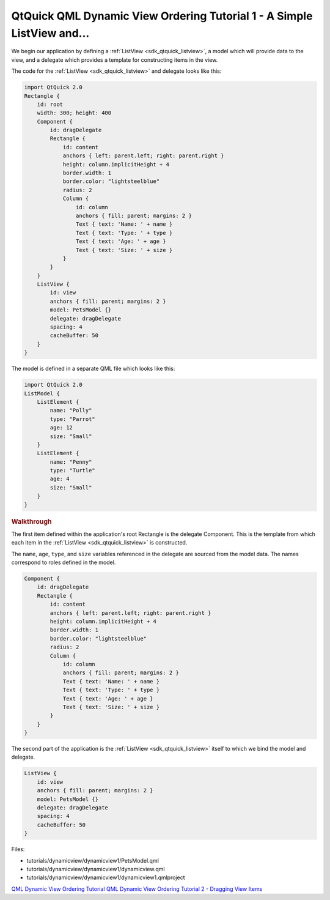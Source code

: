 .. _sdk_qtquick_qml_dynamic_view_ordering_tutorial_1_-_a_simple_listview_and___:
QtQuick QML Dynamic View Ordering Tutorial 1 - A Simple ListView and...
=======================================================================



We begin our application by defining a
:ref:`ListView <sdk_qtquick_listview>`, a model which will provide data to
the view, and a delegate which provides a template for constructing
items in the view.

The code for the :ref:`ListView <sdk_qtquick_listview>` and delegate looks
like this:

.. code:: qml

    import QtQuick 2.0
    Rectangle {
        id: root
        width: 300; height: 400
        Component {
            id: dragDelegate
            Rectangle {
                id: content
                anchors { left: parent.left; right: parent.right }
                height: column.implicitHeight + 4
                border.width: 1
                border.color: "lightsteelblue"
                radius: 2
                Column {
                    id: column
                    anchors { fill: parent; margins: 2 }
                    Text { text: 'Name: ' + name }
                    Text { text: 'Type: ' + type }
                    Text { text: 'Age: ' + age }
                    Text { text: 'Size: ' + size }
                }
            }
        }
        ListView {
            id: view
            anchors { fill: parent; margins: 2 }
            model: PetsModel {}
            delegate: dragDelegate
            spacing: 4
            cacheBuffer: 50
        }
    }

The model is defined in a separate QML file which looks like this:

.. code:: qml

    import QtQuick 2.0
    ListModel {
        ListElement {
            name: "Polly"
            type: "Parrot"
            age: 12
            size: "Small"
        }
        ListElement {
            name: "Penny"
            type: "Turtle"
            age: 4
            size: "Small"
        }
    }

.. rubric:: Walkthrough
   :name: walkthrough

The first item defined within the application's root Rectangle is the
delegate Component. This is the template from which each item in the
:ref:`ListView <sdk_qtquick_listview>` is constructed.

The ``name``, ``age``, ``type``, and ``size`` variables referenced in
the delegate are sourced from the model data. The names correspond to
roles defined in the model.

.. code:: qml

        Component {
            id: dragDelegate
            Rectangle {
                id: content
                anchors { left: parent.left; right: parent.right }
                height: column.implicitHeight + 4
                border.width: 1
                border.color: "lightsteelblue"
                radius: 2
                Column {
                    id: column
                    anchors { fill: parent; margins: 2 }
                    Text { text: 'Name: ' + name }
                    Text { text: 'Type: ' + type }
                    Text { text: 'Age: ' + age }
                    Text { text: 'Size: ' + size }
                }
            }
        }

The second part of the application is the
:ref:`ListView <sdk_qtquick_listview>` itself to which we bind the model
and delegate.

.. code:: qml

        ListView {
            id: view
            anchors { fill: parent; margins: 2 }
            model: PetsModel {}
            delegate: dragDelegate
            spacing: 4
            cacheBuffer: 50
        }

Files:

-  tutorials/dynamicview/dynamicview1/PetsModel.qml
-  tutorials/dynamicview/dynamicview1/dynamicview.qml
-  tutorials/dynamicview/dynamicview1/dynamicview1.qmlproject

`QML Dynamic View Ordering
Tutorial </sdk/apps/qml/QtQuick/qml-dynamicview-tutorial/>`_  `QML
Dynamic View Ordering Tutorial 2 - Dragging View
Items </sdk/apps/qml/QtQuick/tutorials-dynamicview-dynamicview2/>`_ 
